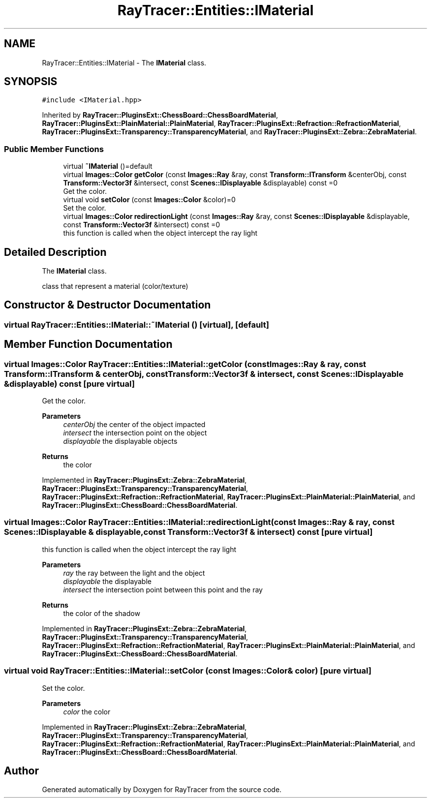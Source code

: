 .TH "RayTracer::Entities::IMaterial" 1 "Thu May 11 2023" "RayTracer" \" -*- nroff -*-
.ad l
.nh
.SH NAME
RayTracer::Entities::IMaterial \- The \fBIMaterial\fP class\&.  

.SH SYNOPSIS
.br
.PP
.PP
\fC#include <IMaterial\&.hpp>\fP
.PP
Inherited by \fBRayTracer::PluginsExt::ChessBoard::ChessBoardMaterial\fP, \fBRayTracer::PluginsExt::PlainMaterial::PlainMaterial\fP, \fBRayTracer::PluginsExt::Refraction::RefractionMaterial\fP, \fBRayTracer::PluginsExt::Transparency::TransparencyMaterial\fP, and \fBRayTracer::PluginsExt::Zebra::ZebraMaterial\fP\&.
.SS "Public Member Functions"

.in +1c
.ti -1c
.RI "virtual \fB~IMaterial\fP ()=default"
.br
.ti -1c
.RI "virtual \fBImages::Color\fP \fBgetColor\fP (const \fBImages::Ray\fP &ray, const \fBTransform::ITransform\fP &centerObj, const \fBTransform::Vector3f\fP &intersect, const \fBScenes::IDisplayable\fP &displayable) const =0"
.br
.RI "Get the color\&. "
.ti -1c
.RI "virtual void \fBsetColor\fP (const \fBImages::Color\fP &color)=0"
.br
.RI "Set the color\&. "
.ti -1c
.RI "virtual \fBImages::Color\fP \fBredirectionLight\fP (const \fBImages::Ray\fP &ray, const \fBScenes::IDisplayable\fP &displayable, const \fBTransform::Vector3f\fP &intersect) const =0"
.br
.RI "this function is called when the object intercept the ray light "
.in -1c
.SH "Detailed Description"
.PP 
The \fBIMaterial\fP class\&. 

class that represent a material (color/texture) 
.SH "Constructor & Destructor Documentation"
.PP 
.SS "virtual RayTracer::Entities::IMaterial::~IMaterial ()\fC [virtual]\fP, \fC [default]\fP"

.SH "Member Function Documentation"
.PP 
.SS "virtual \fBImages::Color\fP RayTracer::Entities::IMaterial::getColor (const \fBImages::Ray\fP & ray, const \fBTransform::ITransform\fP & centerObj, const \fBTransform::Vector3f\fP & intersect, const \fBScenes::IDisplayable\fP & displayable) const\fC [pure virtual]\fP"

.PP
Get the color\&. 
.PP
\fBParameters\fP
.RS 4
\fIcenterObj\fP the center of the object impacted 
.br
\fIintersect\fP the intersection point on the object 
.br
\fIdisplayable\fP the displayable objects
.RE
.PP
\fBReturns\fP
.RS 4
the color 
.RE
.PP

.PP
Implemented in \fBRayTracer::PluginsExt::Zebra::ZebraMaterial\fP, \fBRayTracer::PluginsExt::Transparency::TransparencyMaterial\fP, \fBRayTracer::PluginsExt::Refraction::RefractionMaterial\fP, \fBRayTracer::PluginsExt::PlainMaterial::PlainMaterial\fP, and \fBRayTracer::PluginsExt::ChessBoard::ChessBoardMaterial\fP\&.
.SS "virtual \fBImages::Color\fP RayTracer::Entities::IMaterial::redirectionLight (const \fBImages::Ray\fP & ray, const \fBScenes::IDisplayable\fP & displayable, const \fBTransform::Vector3f\fP & intersect) const\fC [pure virtual]\fP"

.PP
this function is called when the object intercept the ray light 
.PP
\fBParameters\fP
.RS 4
\fIray\fP the ray between the light and the object 
.br
\fIdisplayable\fP the displayable 
.br
\fIintersect\fP the intersection point between this point and the ray
.RE
.PP
\fBReturns\fP
.RS 4
the color of the shadow 
.RE
.PP

.PP
Implemented in \fBRayTracer::PluginsExt::Zebra::ZebraMaterial\fP, \fBRayTracer::PluginsExt::Transparency::TransparencyMaterial\fP, \fBRayTracer::PluginsExt::Refraction::RefractionMaterial\fP, \fBRayTracer::PluginsExt::PlainMaterial::PlainMaterial\fP, and \fBRayTracer::PluginsExt::ChessBoard::ChessBoardMaterial\fP\&.
.SS "virtual void RayTracer::Entities::IMaterial::setColor (const \fBImages::Color\fP & color)\fC [pure virtual]\fP"

.PP
Set the color\&. 
.PP
\fBParameters\fP
.RS 4
\fIcolor\fP the color 
.RE
.PP

.PP
Implemented in \fBRayTracer::PluginsExt::Zebra::ZebraMaterial\fP, \fBRayTracer::PluginsExt::Transparency::TransparencyMaterial\fP, \fBRayTracer::PluginsExt::Refraction::RefractionMaterial\fP, \fBRayTracer::PluginsExt::PlainMaterial::PlainMaterial\fP, and \fBRayTracer::PluginsExt::ChessBoard::ChessBoardMaterial\fP\&.

.SH "Author"
.PP 
Generated automatically by Doxygen for RayTracer from the source code\&.
